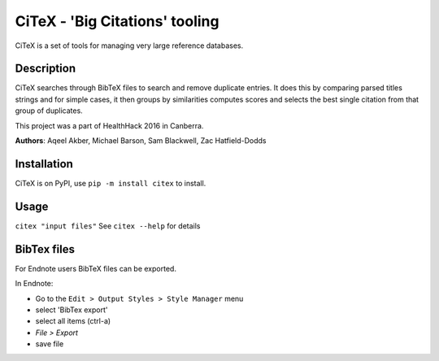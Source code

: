 CiTeX - 'Big Citations' tooling
###############################

CiTeX is a set of tools for managing very large reference databases.

Description
===========

CiTeX searches through BibTeX files to search and remove duplicate entries.  It does this by comparing parsed titles strings and for simple cases, it then groups by similarities computes scores and selects the best single citation from that group of duplicates.

This project was a part of HealthHack 2016 in Canberra.

**Authors**: Aqeel Akber, Michael Barson, Sam Blackwell, Zac Hatfield-Dodds

Installation
============
CiTeX is on PyPI, use ``pip -m install citex`` to install.


Usage
=====
``citex "input files"``
See ``citex --help`` for details

		
BibTex files
============

For Endnote users BibTeX files can be exported.

In Endnote:

- Go to the ``Edit > Output Styles > Style Manager`` menu
- select 'BibTex export'
- select all items (ctrl-a)
- `File > Export`
- save file
